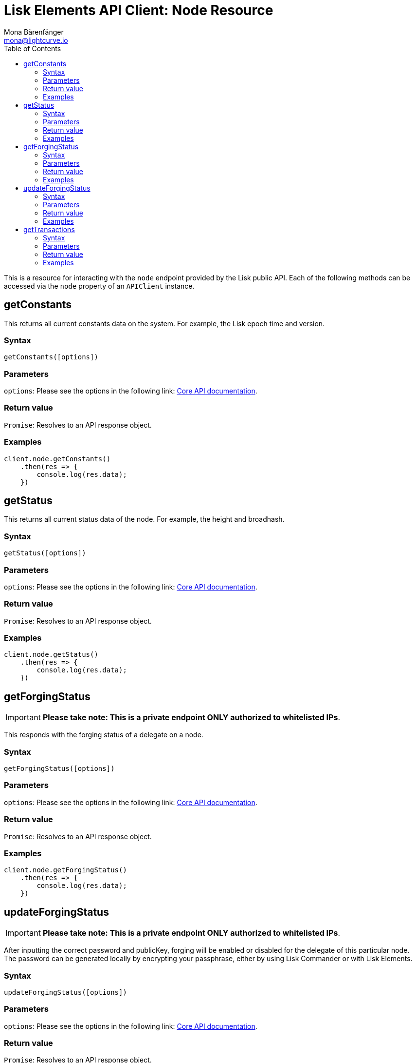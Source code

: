 = Lisk Elements API Client: Node Resource
Mona Bärenfänger <mona@lightcurve.io>
:description: Technical references regarding the Nodes endpoints of the API Client package of Lisk Elements. This consists of usage examples, available parameters and example responses.
:toc:
:v_core: master
:url_lisk_core_api: {v_core}@lisk-core::reference/api.adoc

This is a resource for interacting with the `node` endpoint provided by the Lisk public API.
Each of the following methods can be accessed via the `node` property of an `APIClient` instance.

== getConstants

This returns all current constants data on the system.
For example, the Lisk epoch time and version.

=== Syntax

[source,js]
----
getConstants([options])
----

=== Parameters

`options`: Please see the options in the following link: xref:{url_lisk_core_api}[Core API documentation].

=== Return value

`Promise`: Resolves to an API response object.

=== Examples

[source,js]
----
client.node.getConstants()
    .then(res => {
        console.log(res.data);
    })
----

== getStatus

This returns all current status data of the node.
For example, the height and broadhash.

=== Syntax

[source,js]
----
getStatus([options])
----

=== Parameters

`options`: Please see the options in the following link: xref:{url_lisk_core_api}[Core API documentation].

=== Return value

`Promise`: Resolves to an API response object.

=== Examples

[source,js]
----
client.node.getStatus()
    .then(res => {
        console.log(res.data);
    })
----

== getForgingStatus

IMPORTANT: *Please take note: This is a private endpoint ONLY authorized to whitelisted IPs*.

This responds with the forging status of a delegate on a node.

=== Syntax

[source,js]
----
getForgingStatus([options])
----

=== Parameters

`options`: Please see the options in the following link: xref:{url_lisk_core_api}[Core API documentation].

=== Return value

`Promise`: Resolves to an API response object.

=== Examples

[source,js]
----
client.node.getForgingStatus()
    .then(res => {
        console.log(res.data);
    })
----

== updateForgingStatus

IMPORTANT: *Please take note: This is a private endpoint ONLY authorized to whitelisted IPs*.

After inputting the correct password and publicKey, forging will be enabled or disabled for the delegate of this particular node.
The password can be generated locally by encrypting your passphrase, either by using Lisk Commander or with Lisk Elements.

=== Syntax

[source,js]
----
updateForgingStatus([options])
----

=== Parameters

`options`: Please see the options in the following link: xref:{url_lisk_core_api}[Core API documentation].

=== Return value

`Promise`: Resolves to an API response object.

=== Examples

[source,js]
----
client.node.updateForgingStatus({
    forging: true,
    password: 'happy tree friends',
    publicKey: '968ba2fa993ea9dc27ed740da0daf49eddd740dbd7cb1cb4fc5db3a20baf341b',
})
    .then(res => {
        console.log(res.data);
    })
----

== getTransactions

By specifying the state of the transactions, this outputs a list of unprocessed transactions matching this state.

=== Syntax

[source,js]
----
getTransactions(state, [options])
----

=== Parameters

`state`: One of `unprocessed`, `unconfirmed` or `unsigned`.

`options`: Please see the options in the following link: xref:{url_lisk_core_api}[Core API documentation].

=== Return value

`Promise`: Resolves to an API response object.

=== Examples

[source,js]
----
client.node.getTransactions('unconfirmed')
    .then(res => {
        console.log(res.data);
    })
----
